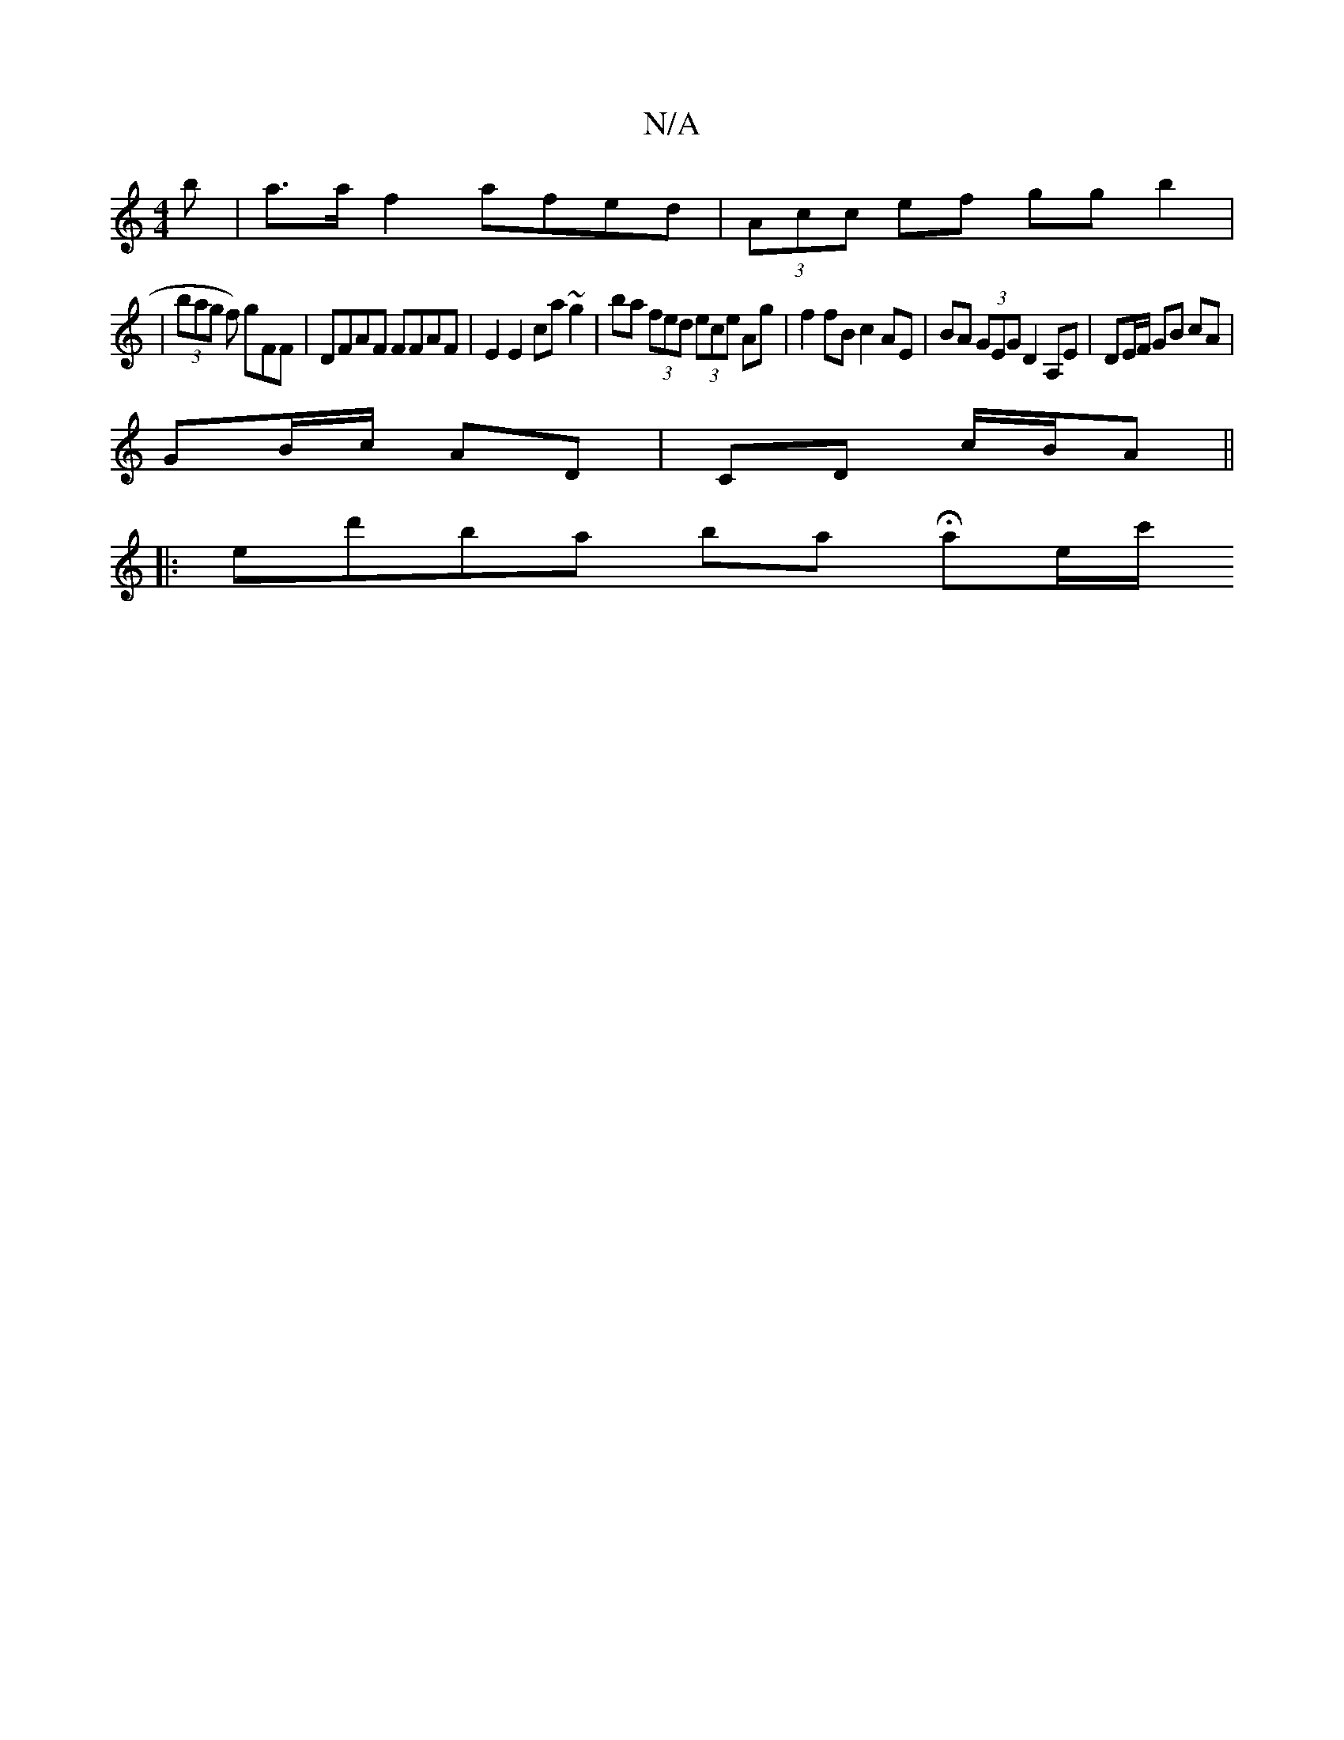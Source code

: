 X:1
T:N/A
M:4/4
R:N/A
K:Cmajor
b | a>af2 afed | (3Acc ef gg b2|
| (3bag f) gFF | DFAF FFAF | E2 E2 ca~g2 | ba (3fed (3ece Ag | f2 fB c2 AE | BA (3GEG D2 A,E | DE/F/ GB cA |
GB/c/ AD| CD c/B/A||
|: end'ba bials Hae/c'/2"G4|eA (A>c)e